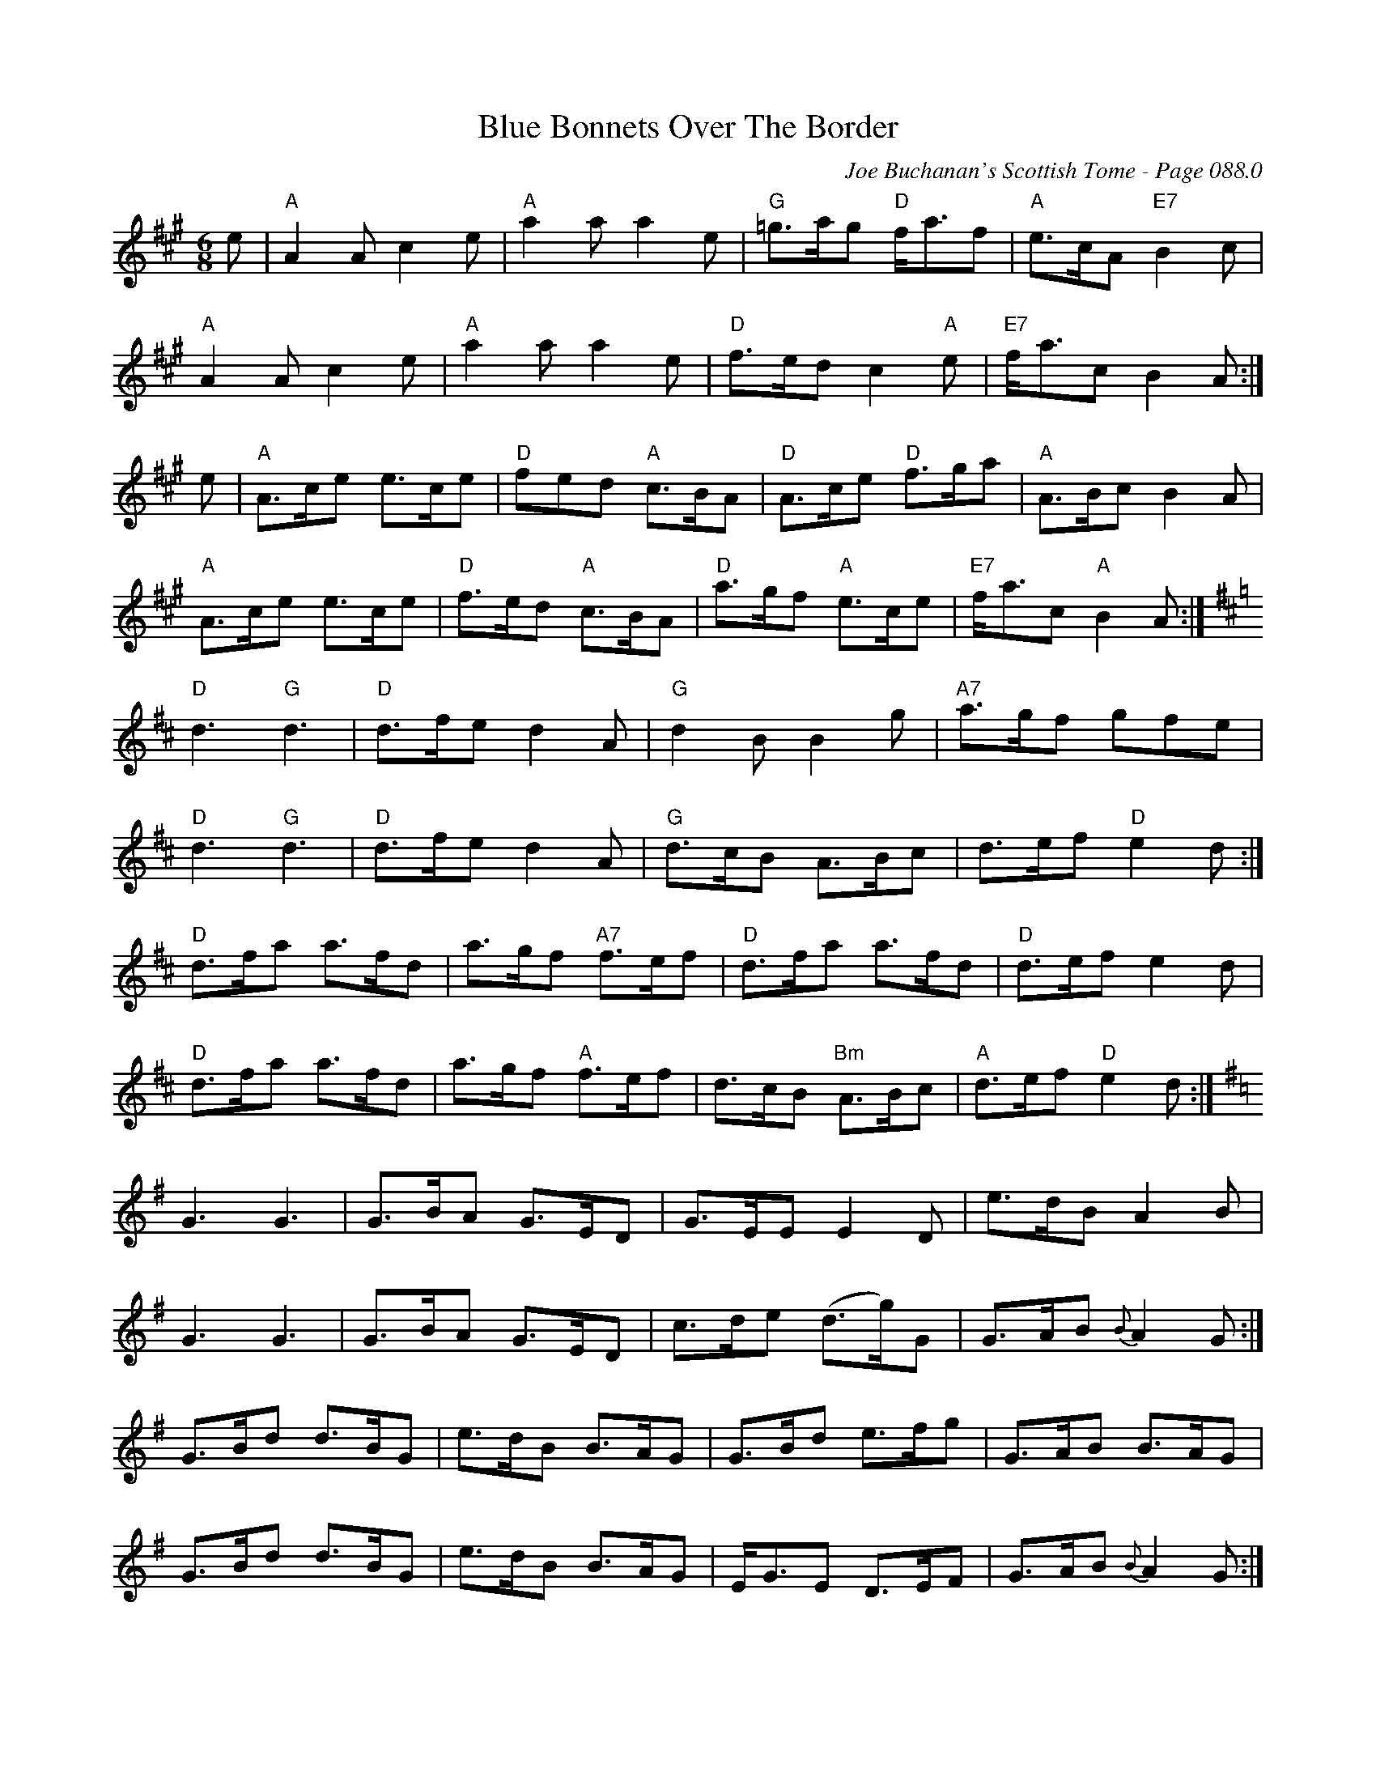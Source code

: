 X:545
T:Blue Bonnets Over The Border
C:Joe Buchanan's Scottish Tome - Page 088.0
I:088 0
Z:Carl Allison
R:Reel
L:1/8
M:6/8
K:A
e | "A"A2 A c2 e | "A"a2 a a2 e | "G"=g>ag "D"f<af | "A"e>cA "E7"B2 c |
"A"A2 A c2 e | "A"a2 a a2 e | "D"f>ed c2 "A"e | "E7"f<ac B2 A :|
e | "A"A>ce e>ce | "D"fed "A"c>BA | "D"A>ce "D"f>ga | "A"A>Bc B2 A |
"A"A>ce e>ce | "D"f>ed "A"c>BA | "D"a>gf "A"e>ce | "E7"f<ac "A"B2 A1 :| [K:D]
"D"d3 "G"d3 | "D"d>fe d2 A | "G"d2 B B2 g | "A7"a>gf gfe |
"D"d3 "G"d3 | "D"d>fe d2 A | "G"d>cB A>Bc | d>ef "D"e2 d :|
"D"d>fa a>fd | a>gf "A7"f>ef | "D"d>fa a>fd | "D"d>ef e2 d |
"D"d>fa a>fd | a>gf "A"f>ef | d>cB "Bm"A>Bc | "A"d>ef "D"e2 d :| [K:G]
G3 G3 | G>BA G>ED | G>EE E2 D | e>dB A2 B |
G3 G3 | G>BA G>ED | c>de (d>g)G | G>AB{B} A2 G :|
G>Bd d>BG | e>dB B>AG | G>Bd e>fg | G>AB B>AG |
G>Bd d>BG | e>dB B>AG | E<GE D>EF | G>AB{B} A2 G :|
